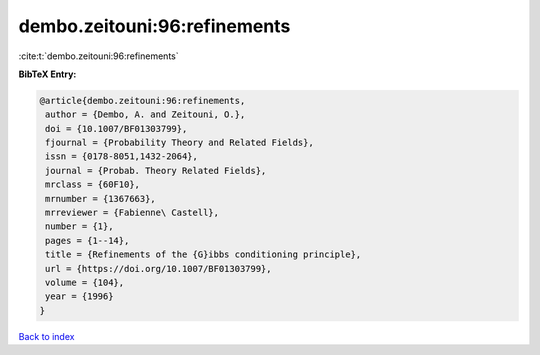 dembo.zeitouni:96:refinements
=============================

:cite:t:`dembo.zeitouni:96:refinements`

**BibTeX Entry:**

.. code-block:: bibtex

   @article{dembo.zeitouni:96:refinements,
    author = {Dembo, A. and Zeitouni, O.},
    doi = {10.1007/BF01303799},
    fjournal = {Probability Theory and Related Fields},
    issn = {0178-8051,1432-2064},
    journal = {Probab. Theory Related Fields},
    mrclass = {60F10},
    mrnumber = {1367663},
    mrreviewer = {Fabienne\ Castell},
    number = {1},
    pages = {1--14},
    title = {Refinements of the {G}ibbs conditioning principle},
    url = {https://doi.org/10.1007/BF01303799},
    volume = {104},
    year = {1996}
   }

`Back to index <../By-Cite-Keys.rst>`_
